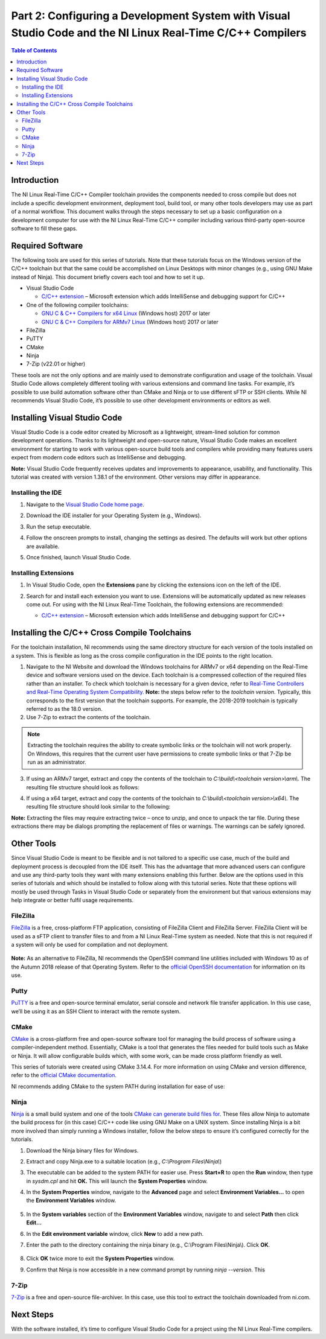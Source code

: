 ===========================================================================================================
Part 2: Configuring a Development System with Visual Studio Code and the NI Linux Real-Time C/C++ Compilers
===========================================================================================================

.. contents:: Table of Contents
   :depth: 2
   :local:

Introduction
------------

The NI Linux Real-Time C/C++ Compiler toolchain provides the components
needed to cross compile but does not include a specific development
environment, deployment tool, build tool, or many other tools developers
may use as part of a normal workflow. This document walks through the
steps necessary to set up a basic configuration on a development
computer for use with the NI Linux Real-Time C/C++ compiler including
various third-party open-source software to fill these gaps.

Required Software
-----------------

The following tools are used for this series of tutorials. Note that
these tutorials focus on the Windows version of the C/C++ toolchain but
that the same could be accomplished on Linux Desktops with minor changes
(e.g., using GNU Make instead of Ninja). This document briefly covers
each tool and how to set it up.

-  Visual Studio Code

   -  `C/C++
      extension <https://marketplace.visualstudio.com/items?itemName=ms-vscode.cpptools>`__
      – Microsoft extension which adds IntelliSense and debugging
      support for C/C++

-  One of the following compiler toolchains:

   -  `GNU C & C++ Compilers for x64
      Linux <https://www.ni.com/en-us/support/downloads/software-products/download.gnu-c---c---compile-tools-x64.html#477802>`__
      (Windows host) 2017 or later
   -  `GNU C & C++ Compilers for ARMv7
      Linux <https://www.ni.com/en-us/support/downloads/software-products/download.gnu-c---c---compile-tools-for-armv7.html#338448>`__
      (Windows host) 2017 or later

-  FileZilla

-  PuTTY

-  CMake

-  Ninja

-  7-Zip (v22.01 or higher)

These tools are not the only options and are mainly used to demonstrate
configuration and usage of the toolchain. Visual Studio Code allows
completely different tooling with various extensions and command line
tasks. For example, it’s possible to use build automation software other
than CMake and Ninja or to use different sFTP or SSH clients. While NI
recommends Visual Studio Code, it’s possible to use other development
environments or editors as well.

Installing Visual Studio Code
-----------------------------

Visual Studio Code is a code editor created by Microsoft as a
lightweight, stream-lined solution for common development operations.
Thanks to its lightweight and open-source nature, Visual Studio Code
makes an excellent environment for starting to work with various
open-source build tools and compilers while providing many features
users expect from modern code editors such as IntelliSense and
debugging.

**Note:** Visual Studio Code frequently receives updates and
improvements to appearance, usability, and functionality. This tutorial
was created with version 1.38.1 of the environment. Other versions may
differ in appearance.

Installing the IDE
~~~~~~~~~~~~~~~~~~

1. Navigate to the `Visual Studio Code home
   page <https://code.visualstudio.com>`__.

2. Download the IDE installer for your Operating System (e.g., Windows).

3. Run the setup executable.

4. | Follow the onscreen prompts to install, changing the settings as
     desired. The defaults will work but other options are available.

   .. image:: media/config_pc/image1.png

5. Once finished, launch Visual Studio Code.

Installing Extensions
~~~~~~~~~~~~~~~~~~~~~

1. | In Visual Studio Code, open the **Extensions** pane by clicking the
     extensions icon on the left of the IDE.

   .. image:: media/config_pc/image2.png

2. Search for and install each extension you want to use. Extensions
   will be automatically updated as new releases come out. For using
   with the NI Linux Real-Time Toolchain, the following extensions are
   recommended:

   - | `C/C++
        extension <https://marketplace.visualstudio.com/items?itemName=ms-vscode.cpptools>`__
        – Microsoft extension which adds IntelliSense and debugging
        support for C/C++

      .. image:: media/config_pc/image3.png

Installing the C/C++ Cross Compile Toolchains
---------------------------------------------

For the toolchain installation, NI recommends using the same directory
structure for each version of the tools installed on a system. This is
flexible as long as the cross compile configuration in the IDE points to
the right location.

1. Navigate to the NI Website and download the Windows toolchains for
   ARMv7 or x64 depending on the Real-Time device and software versions
   used on the device. Each toolchain is a compressed collection of the
   required files rather than an installer. To check which toolchain is
   necessary for a given device, refer to `Real-Time Controllers and
   Real-Time Operating System
   Compatibility. <https://www.ni.com/en-us/support/documentation/compatibility/17/real-time-controllers-and-real-time-operating-system-compatibili.html>`__
   **Note:** the steps below refer to the *toolchain version*.
   Typically, this corresponds to the first version that the toolchain
   supports. For example, the 2018-2019 toolchain is typically referred
   to as the 18.0 version.
2. Use 7-Zip to extract the contents of the toolchain.

.. note::
   Extracting the toolchain requires the ability to create
   symbolic links or the toolchain will not work properly. On Windows,
   this requires that the current user have permissions to create
   symbolic links or that 7-Zip be run as an administrator.

3. | If using an ARMv7 target, extract and copy the contents of the
     toolchain to *C:\\build\\<toolchain version>\\arm\\*. The resulting file
     structure should look as follows:

   .. image:: media/config_pc/image4.png

4. | If using a x64 target, extract and copy the contents of the toolchain
     to *C:\\build\\<toolchain version>\\x64\\*. The resulting file structure
     should look similar to the following:

   .. image:: media/config_pc/image5.png

**Note:** Extracting the files may require extracting twice – once to
unzip, and once to unpack the tar file. During these extractions there
may be dialogs prompting the replacement of files or warnings. The
warnings can be safely ignored.

Other Tools
-----------

Since Visual Studio Code is meant to be flexible and is not tailored to
a specific use case, much of the build and deployment process is
decoupled from the IDE itself. This has the advantage that more advanced
users can configure and use any third-party tools they want with many
extensions enabling this further. Below are the options used in this
series of tutorials and which should be installed to follow along with
this tutorial series. Note that these options will mostly be used
through Tasks in Visual Studio Code or separately from the environment
but that various extensions may help integrate or better fulfil usage
requirements.

FileZilla
~~~~~~~~~

`FileZilla <https://filezilla-project.org/>`__ is a free, cross-platform
FTP application, consisting of FileZilla Client and FileZilla Server.
FileZilla Client will be used as a sFTP client to transfer files to and
from a NI Linux Real-Time system as needed. Note that this is not
required if a system will only be used for compilation and not
deployment.

   .. image:: media/config_pc/image6.png

**Note:** As an alternative to FileZilla, NI recommends the OpenSSH
command line utilities included with Windows 10 as of the Autumn 2018
release of that Operating System. Refer to the `official OpenSSH
documentation <https://www.openssh.com/manual.html>`__ for information
on its use.

Putty
~~~~~

`PuTTY <https://putty.org/>`__ is a free and open-source terminal
emulator, serial console and network file transfer application. In this
use case, we’ll be using it as an SSH Client to interact with the remote
system.

.. image:: media/config_pc/image7.png

CMake
~~~~~

`CMake <https://cmake.org/download>`__ is a cross-platform free and
open-source software tool for managing the build process of software
using a compiler-independent method. Essentially, CMake is a tool that
generates the files needed for build tools such as Make or Ninja. It
will allow configurable builds which, with some work, can be made cross
platform friendly as well.

This series of tutorials were created using CMake 3.14.4. For more
information on using CMake and version difference, refer to the
`official CMake documentation <https://cmake.org/documentation/>`__.

| NI recommends adding CMake to the system PATH during installation for
  ease of use:

.. image:: media/config_pc/image8.png

Ninja
~~~~~

`Ninja <https://ninja-build.org>`__ is a small build system and one of
the tools `CMake can generate build files
for <https://cmake.org/cmake/help/latest/manual/cmake-generators.7.html>`__.
These files allow Ninja to automate the build process for (in this case)
C/C++ code like using GNU Make on a UNIX system. Since installing Ninja
is a bit more involved than simply running a Windows installer, follow
the below steps to ensure it’s configured correctly for the tutorials.

1. Download the Ninja binary files for Windows.

2. | Extract and copy Ninja.exe to a suitable location (e.g.,
     *C:\\Program Files\\Ninja\\*)

   .. image:: media/config_pc/image9.png

3. | The executable can be added to the system PATH for easier use.
     Press **Start+R** to open the **Run** window, then type in
     *sysdm.cpl* and hit **OK.** This will launch the **System
     Properties** window.

   .. image:: media/config_pc/image10.png

4. | In the **System Properties** window, navigate to the **Advanced**
     page and select **Environment Variables…** to open the
     **Environment Variables** window.

      .. image:: media/config_pc/image11.png

5. | In the **System variables** section of the **Environment
     Variables** window, navigate to and select **Path** then click
     **Edit…**

   .. image:: media/config_pc/image12.png

6. | In the **Edit environment variable** window, click **New** to add a
     new path.

   .. image:: media/config_pc/image13.png

7. | Enter the path to the directory containing the ninja binary (e.g.,
     C:\\Program Files\\Ninja\\). Click **OK**.

      .. image:: media/config_pc/image14.png

8. Click **OK** twice more to exit the **System Properties** window.

9. | Confirm that Ninja is now accessible in a new command prompt by
     running *ninja --version*. This

      .. image:: media/config_pc/image15.png

7-Zip
~~~~~

`7-Zip <https://www.7-zip.org/download.html>`__ is a free and open-source
file-archiver. In this case, use this tool to extract the toolchain
downloaded from ni.com.

.. image:: media/config_pc/image16.png

Next Steps
----------

With the software installed, it’s time to configure Visual Studio Code
for a project using the NI Linux Real-Time compilers.
